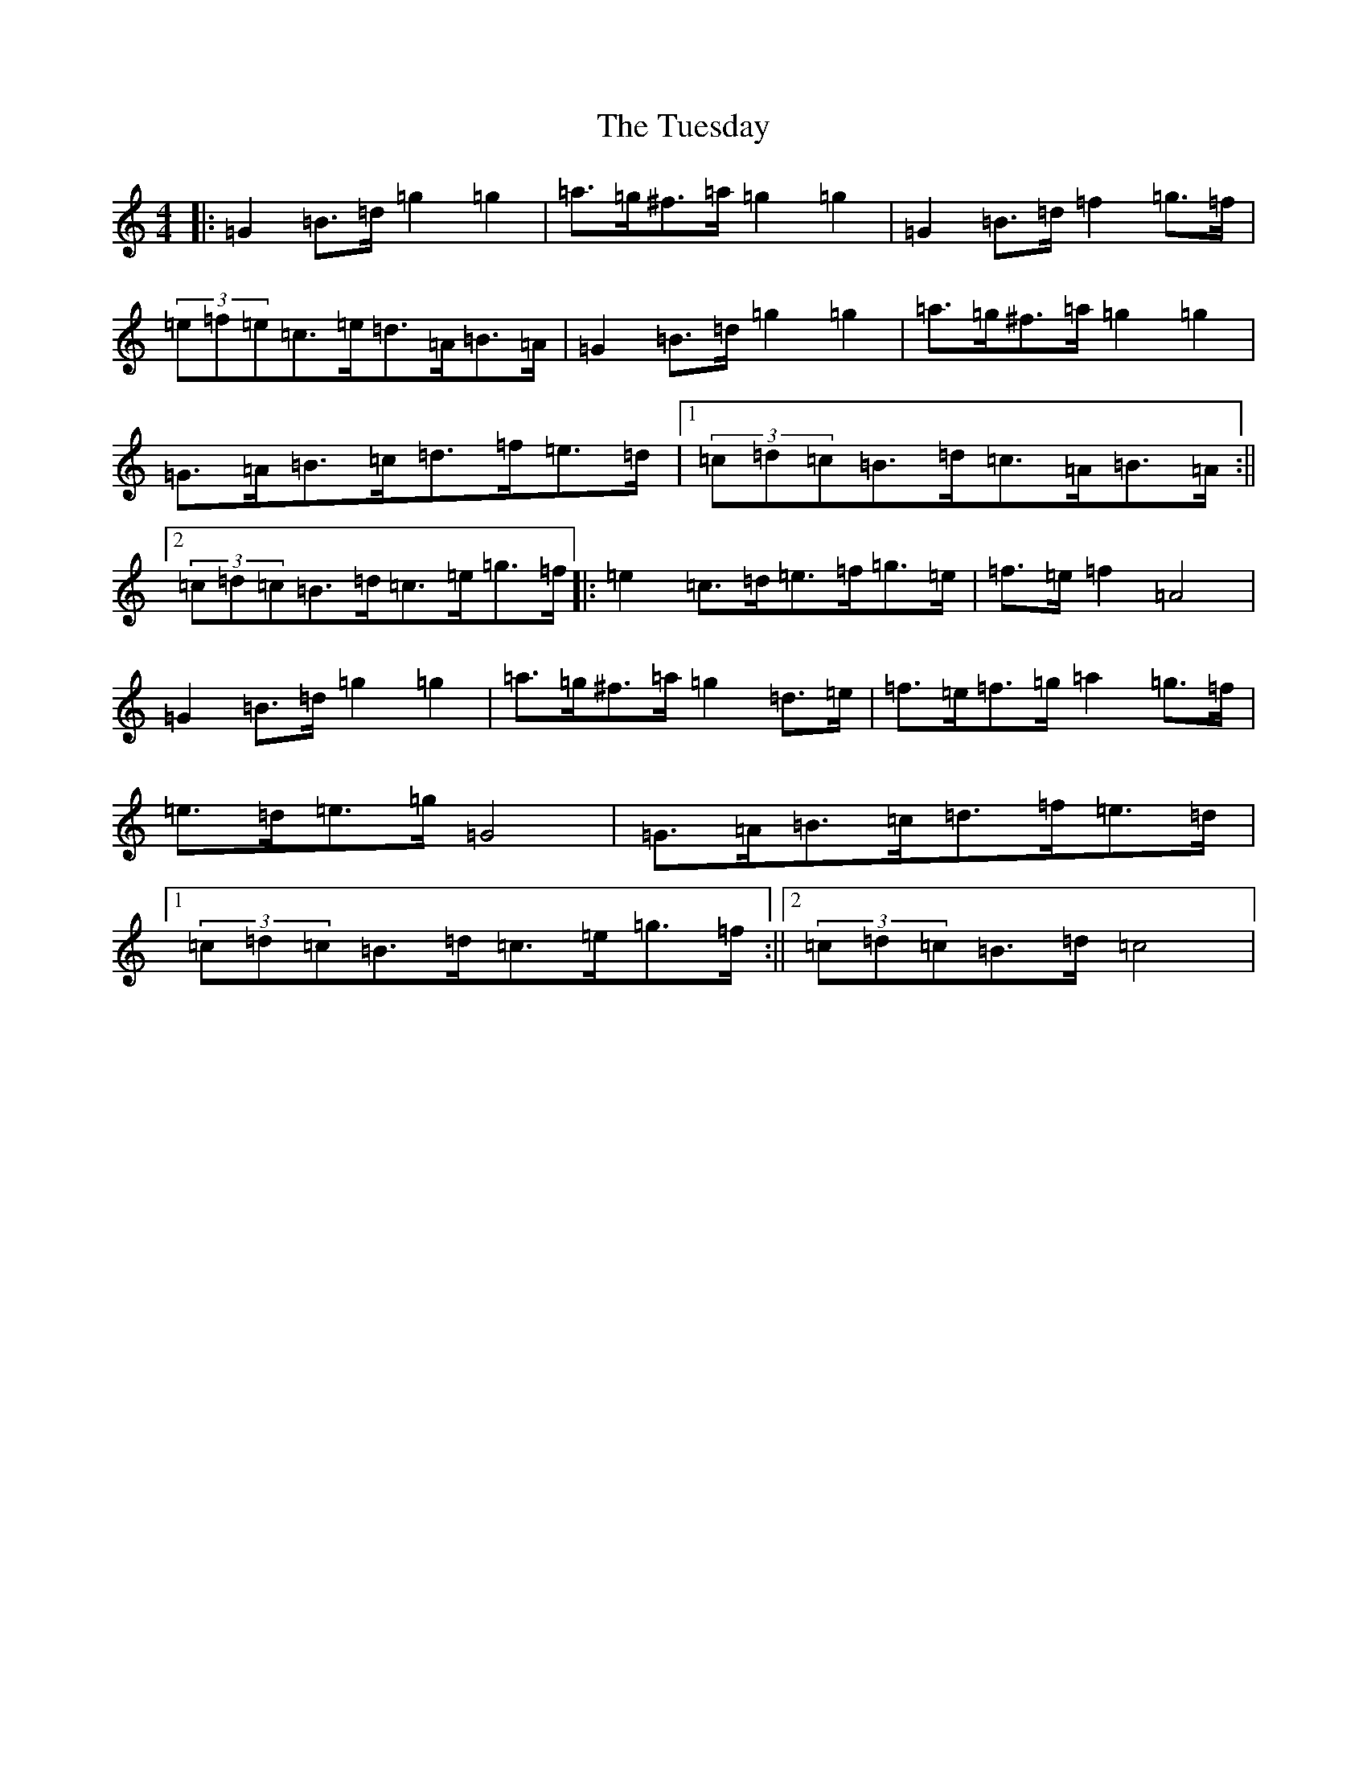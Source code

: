 X: 21673
T: Tuesday, The
S: https://thesession.org/tunes/3552#setting3552
R: barndance
M:4/4
L:1/8
K: C Major
|:=G2=B>=d=g2=g2|=a>=g^f>=a=g2=g2|=G2=B>=d=f2=g>=f|(3=e=f=e=c>=e=d>=A=B>=A|=G2=B>=d=g2=g2|=a>=g^f>=a=g2=g2|=G>=A=B>=c=d>=f=e>=d|1(3=c=d=c=B>=d=c>=A=B>=A:||2(3=c=d=c=B>=d=c>=e=g>=f|:=e2=c>=d=e>=f=g>=e|=f>=e=f2=A4|=G2=B>=d=g2=g2|=a>=g^f>=a=g2=d>=e|=f>=e=f>=g=a2=g>=f|=e>=d=e>=g=G4|=G>=A=B>=c=d>=f=e>=d|1(3=c=d=c=B>=d=c>=e=g>=f:||2(3=c=d=c=B>=d=c4|
